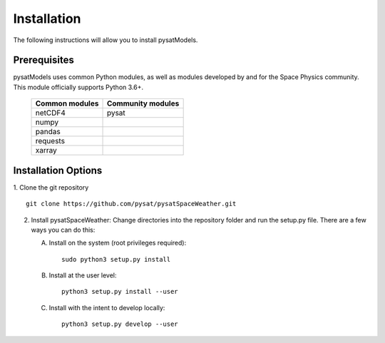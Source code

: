 Installation
============

The following instructions will allow you to install pysatModels.

Prerequisites
-------------

.. image:: figures/poweredbypysat.png
    :width: 150px
    :align: right
    :alt: powered by pysat Logo, blue planet with orbiting python


pysatModels uses common Python modules, as well as modules developed by and for
the Space Physics community.  This module officially supports Python 3.6+.

 ============== =================
 Common modules Community modules
 ============== =================
  netCDF4        pysat             
  numpy
  pandas
  requests
  xarray
 ============== =================


Installation Options
--------------------

1. Clone the git repository
::

   
   git clone https://github.com/pysat/pysatSpaceWeather.git


2. Install pysatSpaceWeather:
   Change directories into the repository folder and run the setup.py file.
   There are a few ways you can do this:

   A. Install on the system (root privileges required)::

	
        sudo python3 setup.py install
   B. Install at the user level::

	
        python3 setup.py install --user  
   C. Install with the intent to develop locally::

	
        python3 setup.py develop --user

